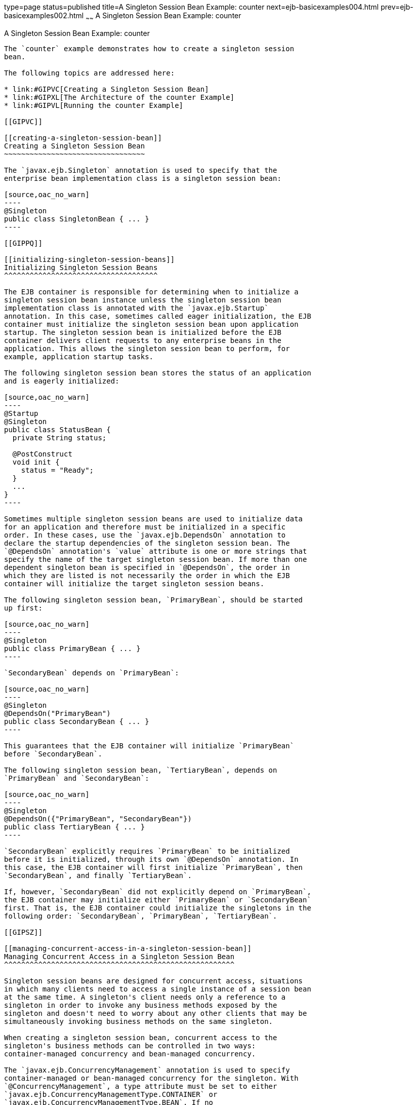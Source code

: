 type=page
status=published
title=A Singleton Session Bean Example: counter
next=ejb-basicexamples004.html
prev=ejb-basicexamples002.html
~~~~~~
A Singleton Session Bean Example: counter
=========================================

[[GIPVI]]

[[a-singleton-session-bean-example-counter]]
A Singleton Session Bean Example: counter
-----------------------------------------

The `counter` example demonstrates how to create a singleton session
bean.

The following topics are addressed here:

* link:#GIPVC[Creating a Singleton Session Bean]
* link:#GIPXL[The Architecture of the counter Example]
* link:#GIPVL[Running the counter Example]

[[GIPVC]]

[[creating-a-singleton-session-bean]]
Creating a Singleton Session Bean
~~~~~~~~~~~~~~~~~~~~~~~~~~~~~~~~~

The `javax.ejb.Singleton` annotation is used to specify that the
enterprise bean implementation class is a singleton session bean:

[source,oac_no_warn]
----
@Singleton
public class SingletonBean { ... }
----

[[GIPPQ]]

[[initializing-singleton-session-beans]]
Initializing Singleton Session Beans
^^^^^^^^^^^^^^^^^^^^^^^^^^^^^^^^^^^^

The EJB container is responsible for determining when to initialize a
singleton session bean instance unless the singleton session bean
implementation class is annotated with the `javax.ejb.Startup`
annotation. In this case, sometimes called eager initialization, the EJB
container must initialize the singleton session bean upon application
startup. The singleton session bean is initialized before the EJB
container delivers client requests to any enterprise beans in the
application. This allows the singleton session bean to perform, for
example, application startup tasks.

The following singleton session bean stores the status of an application
and is eagerly initialized:

[source,oac_no_warn]
----
@Startup
@Singleton
public class StatusBean {
  private String status;

  @PostConstruct
  void init {
    status = "Ready";
  }
  ...
}
----

Sometimes multiple singleton session beans are used to initialize data
for an application and therefore must be initialized in a specific
order. In these cases, use the `javax.ejb.DependsOn` annotation to
declare the startup dependencies of the singleton session bean. The
`@DependsOn` annotation's `value` attribute is one or more strings that
specify the name of the target singleton session bean. If more than one
dependent singleton bean is specified in `@DependsOn`, the order in
which they are listed is not necessarily the order in which the EJB
container will initialize the target singleton session beans.

The following singleton session bean, `PrimaryBean`, should be started
up first:

[source,oac_no_warn]
----
@Singleton
public class PrimaryBean { ... }
----

`SecondaryBean` depends on `PrimaryBean`:

[source,oac_no_warn]
----
@Singleton
@DependsOn("PrimaryBean")
public class SecondaryBean { ... }
----

This guarantees that the EJB container will initialize `PrimaryBean`
before `SecondaryBean`.

The following singleton session bean, `TertiaryBean`, depends on
`PrimaryBean` and `SecondaryBean`:

[source,oac_no_warn]
----
@Singleton
@DependsOn({"PrimaryBean", "SecondaryBean"})
public class TertiaryBean { ... }
----

`SecondaryBean` explicitly requires `PrimaryBean` to be initialized
before it is initialized, through its own `@DependsOn` annotation. In
this case, the EJB container will first initialize `PrimaryBean`, then
`SecondaryBean`, and finally `TertiaryBean`.

If, however, `SecondaryBean` did not explicitly depend on `PrimaryBean`,
the EJB container may initialize either `PrimaryBean` or `SecondaryBean`
first. That is, the EJB container could initialize the singletons in the
following order: `SecondaryBean`, `PrimaryBean`, `TertiaryBean`.

[[GIPSZ]]

[[managing-concurrent-access-in-a-singleton-session-bean]]
Managing Concurrent Access in a Singleton Session Bean
^^^^^^^^^^^^^^^^^^^^^^^^^^^^^^^^^^^^^^^^^^^^^^^^^^^^^^

Singleton session beans are designed for concurrent access, situations
in which many clients need to access a single instance of a session bean
at the same time. A singleton's client needs only a reference to a
singleton in order to invoke any business methods exposed by the
singleton and doesn't need to worry about any other clients that may be
simultaneously invoking business methods on the same singleton.

When creating a singleton session bean, concurrent access to the
singleton's business methods can be controlled in two ways:
container-managed concurrency and bean-managed concurrency.

The `javax.ejb.ConcurrencyManagement` annotation is used to specify
container-managed or bean-managed concurrency for the singleton. With
`@ConcurrencyManagement`, a type attribute must be set to either
`javax.ejb.ConcurrencyManagementType.CONTAINER` or
`javax.ejb.ConcurrencyManagementType.BEAN`. If no
`@ConcurrencyManagement` annotation is present on the singleton
implementation class, the EJB container default of container-managed
concurrency is used.

Container-Managed Concurrency

If a singleton uses container-managed concurrency, the EJB container
controls client access to the business methods of the singleton. The
`javax.ejb.Lock` annotation and a `javax.ejb.LockType` type are used to
specify the access level of the singleton's business methods or
`@Timeout` methods. The `LockType` enumerated types are `READ` and
`WRITE`.

Annotate a singleton's business or timeout method with
`@Lock(LockType.READ)` if the method can be concurrently accessed, or
shared, with many clients. Annotate the business or timeout method with
`@Lock(LockType.WRITE)` if the singleton session bean should be locked
to other clients while a client is calling that method. Typically, the
`@Lock(LockType.WRITE)` annotation is used when clients are modifying
the state of the singleton.

Annotating a singleton class with `@Lock` specifies that all the
business methods and any timeout methods of the singleton will use the
specified lock type unless they explicitly set the lock type with a
method-level `@Lock` annotation. If no `@Lock` annotation is present on
the singleton class, the default lock type, `@Lock(LockType.WRITE)`, is
applied to all business and timeout methods.

The following example shows how to use the `@ConcurrencyManagement`,
`@Lock(LockType.READ)`, and `@Lock(LockType.WRITE)` annotations for a
singleton that uses container-managed concurrency.

Although by default singletons use container-managed concurrency, the
`@ConcurrencyManagement(CONTAINER)` annotation may be added at the class
level of the singleton to explicitly set the concurrency management
type:

[source,oac_no_warn]
----
@ConcurrencyManagement(ConcurrencyManagementType.CONTAINER) 
@Singleton
public class ExampleSingletonBean {
  private String state;

  @Lock(LockType.READ)
  public String getState() {
    return state;
  }

  @Lock(LockType.WRITE)
  public void setState(String newState) {
    state = newState;
  }
}
----

The `getState` method can be accessed by many clients at the same time
because it is annotated with `@Lock(LockType.READ)`. When the `setState`
method is called, however, all the methods in `ExampleSingletonBean`
will be locked to other clients because `setState` is annotated with
`@Lock(LockType.WRITE)`. This prevents two clients from attempting to
simultaneously change the `state` variable of `ExampleSingletonBean`.

The `getData` and `getStatus` methods in the following singleton are of
type `READ`, and the `setStatus` method is of type `WRITE`:

[source,oac_no_warn]
----
@Singleton
@Lock(LockType.READ)
public class SharedSingletonBean {
  private String data;
  private String status;

  public String getData() {
    return data;
  }

  public String getStatus() {
    return status;
  }

  @Lock(LockType.WRITE)
  public void setStatus(String newStatus) {
    status = newStatus;
  }
}
----

If a method is of locking type `WRITE`, client access to all the
singleton's methods is blocked until the current client finishes its
method call or an access timeout occurs. When an access timeout occurs,
the EJB container throws a `javax.ejb.ConcurrentAccessTimeoutException`.
The `javax.ejb.AccessTimeout` annotation is used to specify the number
of milliseconds before an access timeout occurs. If added at the class
level of a singleton, `@AccessTimeout` specifies the access timeout
value for all methods in the singleton unless a method explicitly
overrides the default with its own `@AccessTimeout` annotation.

The `@AccessTimeout` annotation can be applied to both
`@Lock(LockType.READ)` and `@Lock(LockType.WRITE)` methods. The
`@AccessTimeout` annotation has one required element, `value`, and one
optional element, `unit`. By default, the `value` is specified in
milliseconds. To change the `value` unit, set `unit` to one of the
`java.util.concurrent.TimeUnit` constants: `NANOSECONDS`,
`MICROSECONDS`, `MILLISECONDS`, or `SECONDS`.

The following singleton has a default access timeout value of 120,000
milliseconds, or 2 minutes. The `doTediousOperation` method overrides
the default access timeout and sets the value to 360,000 milliseconds,
or 6 minutes:

[source,oac_no_warn]
----
@Singleton
@AccessTimeout(value=120000)
public class StatusSingletonBean {
  private String status;

  @Lock(LockType.WRITE)
  public void setStatus(String new Status) {
    status = newStatus;
  }

  @Lock(LockType.WRITE)
  @AccessTimeout(value=360000)
  public void doTediousOperation {
    ...
  }
}
----

The following singleton has a default access timeout value of 60
seconds, specified using the `TimeUnit.SECONDS` constant:

[source,oac_no_warn]
----
@Singleton
@AccessTimeout(value=60, unit=TimeUnit.SECONDS)
public class StatusSingletonBean { ... }
----

Bean-Managed Concurrency

Singletons that use bean-managed concurrency allow full concurrent
access to all the business and timeout methods in the singleton. The
developer of the singleton is responsible for ensuring that the state of
the singleton is synchronized across all clients. Developers who create
singletons with bean-managed concurrency are allowed to use the Java
programming language synchronization primitives, such as
`synchronization` and `volatile`, to prevent errors during concurrent
access.

Add a `@ConcurrencyManagement` annotation with the type set to
`ConcurrencyManagementType.BEAN` at the class level of the singleton to
specify bean-managed concurrency:

[source,oac_no_warn]
----
@ConcurrencyManagement(ConcurrencyManagementType.BEAN) 
@Singleton
public class AnotherSingletonBean { ... }
----

[[GIPVD]]

[[handling-errors-in-a-singleton-session-bean]]
Handling Errors in a Singleton Session Bean
^^^^^^^^^^^^^^^^^^^^^^^^^^^^^^^^^^^^^^^^^^^

If a singleton session bean encounters an error when initialized by the
EJB container, that singleton instance will be destroyed.

Unlike other enterprise beans, once a singleton session bean instance is
initialized, it is not destroyed if the singleton's business or
lifecycle methods cause system exceptions. This ensures that the same
singleton instance is used throughout the application lifecycle.

[[GIPXL]]

[[the-architecture-of-the-counter-example]]
The Architecture of the counter Example
~~~~~~~~~~~~~~~~~~~~~~~~~~~~~~~~~~~~~~~

The `counter` example consists of a singleton session bean,
`CounterBean`, and a JavaServer Faces Facelets web front end.

`CounterBean` is a simple singleton with one method, `getHits`, that
returns an integer representing the number of times a web page has been
accessed. Here is the code of `CounterBean`:

[source,oac_no_warn]
----
package javaeetutorial.counter.ejb;

import javax.ejb.Singleton;

/**
 * CounterBean is a simple singleton session bean that records the number
 * of hits to a web page.
 */
@Singleton
public class CounterBean {
    private int hits = 1;

    // Increment and return the number of hits
    public int getHits() {
        return hits++;
    }
}
----

The `@Singleton` annotation marks `CounterBean` as a singleton session
bean. `CounterBean` uses a local, no-interface view.

`CounterBean` uses the EJB container's default metadata values for
singletons to simplify the coding of the singleton implementation class.
There is no `@ConcurrencyManagement` annotation on the class, so the
default of container-managed concurrency access is applied. There is no
`@Lock` annotation on the class or business method, so the default of
`@Lock(WRITE)` is applied to the only business method, `getHits`.

The following version of `CounterBean` is functionally equivalent to the
preceding version:

[source,oac_no_warn]
----
package javaeetutorial.counter.ejb;

import javax.ejb.Singleton;
import javax.ejb.ConcurrencyManagement;
import static javax.ejb.ConcurrencyManagementType.CONTAINER;
import javax.ejb.Lock;
import javax.ejb.LockType.WRITE;

/**
 * CounterBean is a simple singleton session bean that records the number
 * of hits to a web page.
 */
@Singleton
@ConcurrencyManagement(CONTAINER)
public class CounterBean {
    private int hits = 1;

    // Increment and return the number of hits
    @Lock(WRITE)
    public int getHits() {
        return hits++;
    }
}
----

The web front end of `counter` consists of a JavaServer Faces managed
bean, `Count.java`, that is used by the Facelets XHTML files
`template.xhtml` and `index.xhtml`. The `Count` JavaServer Faces managed
bean obtains a reference to `CounterBean` through dependency injection.
`Count` defines a `hitCount` JavaBeans property. When the `getHitCount`
getter method is called from the XHTML files, `CounterBean`'s `getHits`
method is called to return the current number of page hits.

Here's the `Count` managed bean class:

[source,oac_no_warn]
----
@Named
@ConversationScoped
public class Count implements Serializable {
    @EJB
    private CounterBean counterBean;

    private int hitCount;

    public Count() {
        this.hitCount = 0;
    }

    public int getHitCount() {
        hitCount = counterBean.getHits();
        return hitCount;
    }

    public void setHitCount(int newHits) {
        this.hitCount = newHits;
    }
}
----

The `template.xhtml` and `index.xhtml` files are used to render a
Facelets view that displays the number of hits to that view. The
`index.xhtml` file uses an expression language statement,
`#{count.hitCount}`, to access the `hitCount` property of the `Count`
managed bean. Here is the content of `index.xhtml`:

[source,oac_no_warn]
----
<html lang="en"
      xmlns="http://www.w3.org/1999/xhtml"
      xmlns:ui="http://xmlns.jcp.org/jsf/facelets"
      xmlns:h="http://xmlns.jcp.org/jsf/html">
    <ui:composition template="/template.xhtml">
        <ui:define name="title">
            This page has been accessed #{count.hitCount} time(s).
        </ui:define>
        <ui:define name="body">
            Hooray!
        </ui:define>
    </ui:composition>
</html>
----

[[GIPVL]]

[[running-the-counter-example]]
Running the counter Example
~~~~~~~~~~~~~~~~~~~~~~~~~~~

You can use either NetBeans IDE or Maven to build, package, deploy, and
run the `counter` example.

The following topics are addressed here:

The following topics are addressed here:

* link:#GIPXT[To Run the counter Example Using NetBeans IDE]
* link:#GIPZW[To Run the counter Example Using Maven]

[[GIPXT]]

[[to-run-the-counter-example-using-netbeans-ide]]
To Run the counter Example Using NetBeans IDE
^^^^^^^^^^^^^^^^^^^^^^^^^^^^^^^^^^^^^^^^^^^^^

1.  Make sure that GlassFish Server has been started (see
link:usingexamples002.html#BNADI[Starting and Stopping GlassFish
Server]).
2.  From the File menu, choose Open Project.
3.  In the Open Project dialog box, navigate to:
+
[source,oac_no_warn]
----
tut-install/examples/ejb
----
4.  Select the `counter` folder.
5.  Click Open Project.
6.  In the Projects tab, right-click the `counter` project and select
Run.
+
A web browser will open the URL `http://localhost:8080/counter`, which
displays the number of hits.
7.  Reload the page to see the hit count increment.

[[GIPZW]]

[[to-run-the-counter-example-using-maven]]
To Run the counter Example Using Maven
^^^^^^^^^^^^^^^^^^^^^^^^^^^^^^^^^^^^^^

1.  Make sure that GlassFish Server has been started (see
link:usingexamples002.html#BNADI[Starting and Stopping GlassFish
Server]).
2.  In a terminal window, go to:
+
[source,oac_no_warn]
----
tut-install/examples/ejb/counter/
----
3.  Enter the following command:
+
[source,oac_no_warn]
----
mvn install
----
+
This will build and deploy `counter` to your GlassFish Server instance.
4.  In a web browser, enter the following URL:
+
[source,oac_no_warn]
----
http://localhost:8080/counter
----
5.  Reload the page to see the hit count increment.


